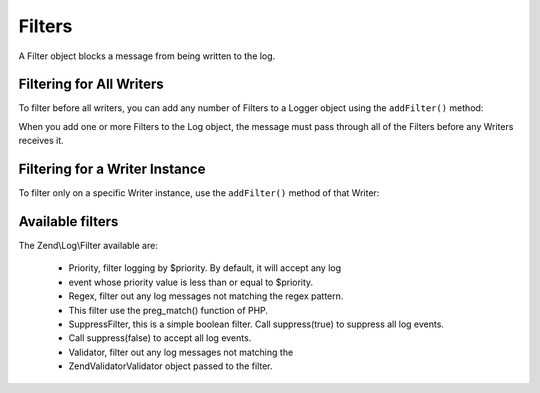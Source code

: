 
Filters
=======

A Filter object blocks a message from being written to the log.

.. _zend.log.filters.all-writers:

Filtering for All Writers
-------------------------

To filter before all writers, you can add any number of Filters to a Logger object using the ``addFilter()`` method:

.. code-block:: php
    :linenos:
    
    use Zend\Log\Logger;
            
    $logger = new Logger();
    
    $writer = new Zend\Log\Writer\Stream('php://output');
    $logger->addWriter($writer);
    
    $filter = new Zend\Log\Filter\Priority(Logger::CRIT);
    $logger->addFilter($filter);
    
    // blocked
    $logger->info('Informational message');
    
    // logged
    $logger->emerg('Emergency message');
    

When you add one or more Filters to the Log object, the message must pass through all of the Filters before any Writers receives it.

.. _zend.log.filters.single-writer:

Filtering for a Writer Instance
-------------------------------

To filter only on a specific Writer instance, use the ``addFilter()`` method of that Writer:

.. code-block:: php
    :linenos:
    
    use Zend\Log\Logger;
    
    $logger = new Logger();
    
    $writer1 = new Zend\Log\Writer\Stream('/path/to/first/logfile');
    $logger->addWriter($writer1);
    
    $writer2 = new Zend\Log\Writer\Stream('/path/to/second/logfile');
    $logger->addWriter($writer2);
    
    // add a filter only to writer2
    $filter = new Zend\Log\Filter\Priority(Logger::CRIT);
    $writer2->addFilter($filter);
    
    // logged to writer1, blocked from writer2
    $logger->info('Informational message');
    
    // logged by both writers
    $logger->emerg('Emergency message');
    

.. _zend.log.filters.type:

Available filters
-----------------

The Zend\\Log\\Filter available are:

    - Priority, filter logging by $priority. By default, it will accept any log
    - event whose priority value is less than or equal to $priority.
    - Regex, filter out any log messages not matching the regex pattern.
    - This filter use the preg_match() function of PHP.
    - SuppressFilter, this is a simple boolean filter. Call suppress(true) to suppress all log events.
    - Call suppress(false) to accept all log events.
    - Validator, filter out any log messages not matching the
    - Zend\Validator\Validator object passed to the filter.



